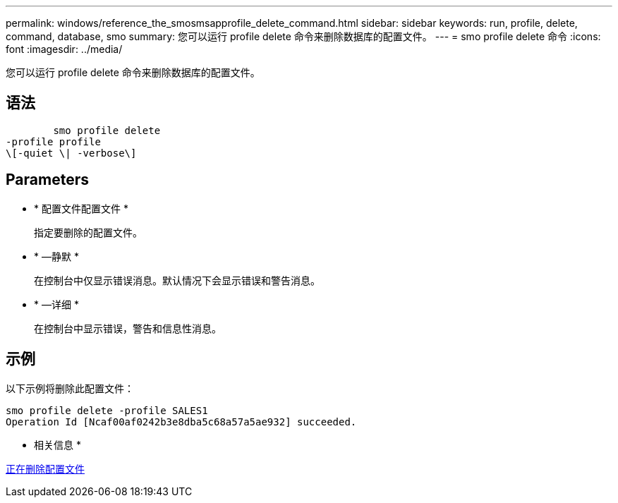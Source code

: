 ---
permalink: windows/reference_the_smosmsapprofile_delete_command.html 
sidebar: sidebar 
keywords: run, profile, delete, command, database, smo 
summary: 您可以运行 profile delete 命令来删除数据库的配置文件。 
---
= smo profile delete 命令
:icons: font
:imagesdir: ../media/


[role="lead"]
您可以运行 profile delete 命令来删除数据库的配置文件。



== 语法

[listing]
----

        smo profile delete
-profile profile
\[-quiet \| -verbose\]
----


== Parameters

* * 配置文件配置文件 *
+
指定要删除的配置文件。

* * —静默 *
+
在控制台中仅显示错误消息。默认情况下会显示错误和警告消息。

* * —详细 *
+
在控制台中显示错误，警告和信息性消息。





== 示例

以下示例将删除此配置文件：

[listing]
----
smo profile delete -profile SALES1
Operation Id [Ncaf00af0242b3e8dba5c68a57a5ae932] succeeded.
----
* 相关信息 *

xref:task_deleting_profiles.adoc[正在删除配置文件]
